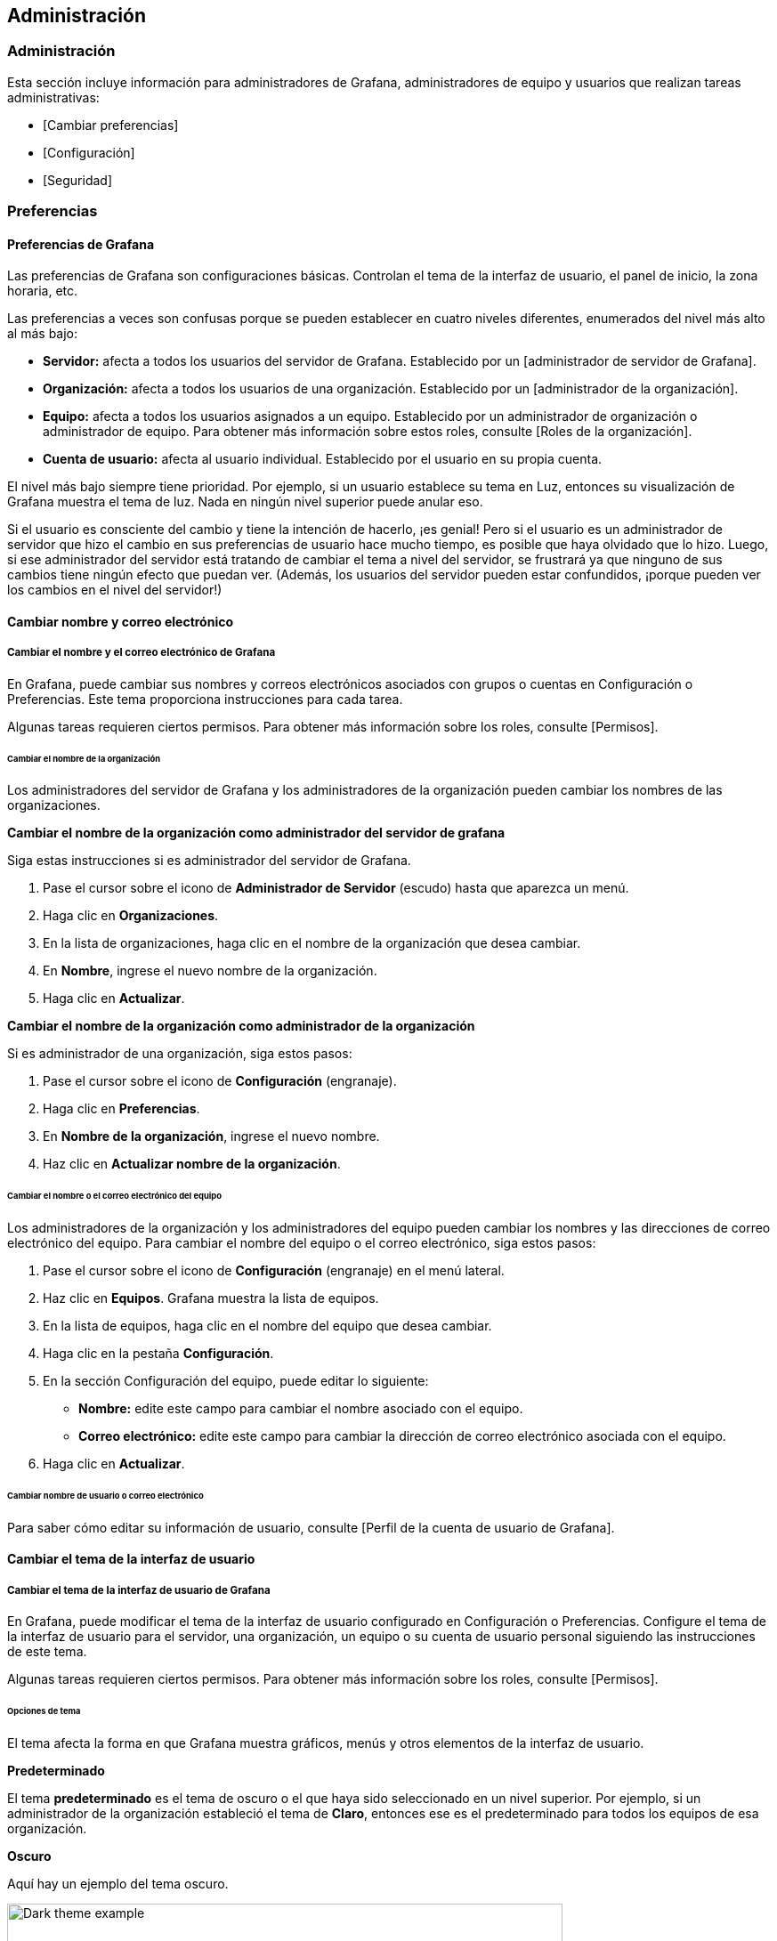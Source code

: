 
== Administración

=== Administración

Esta sección incluye información para administradores de Grafana, administradores de equipo y usuarios que realizan tareas administrativas:

* [Cambiar preferencias]
* [Configuración]
* [Seguridad]

=== Preferencias

==== Preferencias de Grafana

Las preferencias de Grafana son configuraciones básicas. Controlan el tema de la interfaz de usuario, el panel de inicio, la zona horaria, etc.

Las preferencias a veces son confusas porque se pueden establecer en cuatro niveles diferentes, enumerados del nivel más alto al más bajo:

* *Servidor:* afecta a todos los usuarios del servidor de Grafana. Establecido por un [administrador de servidor de Grafana].
* *Organización:* afecta a todos los usuarios de una organización. Establecido por un [administrador de la organización].
* *Equipo:* afecta a todos los usuarios asignados a un equipo. Establecido por un administrador de organización o administrador de equipo. Para obtener más información sobre estos roles, consulte [Roles de la organización].
* *Cuenta de usuario:* afecta al usuario individual. Establecido por el usuario en su propia cuenta.

El nivel más bajo siempre tiene prioridad. Por ejemplo, si un usuario establece su tema en Luz, entonces su visualización de Grafana muestra el tema de luz. Nada en ningún nivel superior puede anular eso.

Si el usuario es consciente del cambio y tiene la intención de hacerlo, ¡es genial! Pero si el usuario es un administrador de servidor que hizo el cambio en sus preferencias de usuario hace mucho tiempo, es posible que haya olvidado que lo hizo. Luego, si ese administrador del servidor está tratando de cambiar el tema a nivel del servidor, se frustrará ya que ninguno de sus cambios tiene ningún efecto que puedan ver. (Además, los usuarios del servidor pueden estar confundidos, ¡porque pueden ver los cambios en el nivel del servidor!)

==== Cambiar nombre y correo electrónico

===== Cambiar el nombre y el correo electrónico de Grafana

En Grafana, puede cambiar sus nombres y correos electrónicos asociados con grupos o cuentas en Configuración o Preferencias. Este tema proporciona instrucciones para cada tarea.

Algunas tareas requieren ciertos permisos. Para obtener más información sobre los roles, consulte [Permisos].

====== Cambiar el nombre de la organización

Los administradores del servidor de Grafana y los administradores de la organización pueden cambiar los nombres de las organizaciones.

*Cambiar el nombre de la organización como administrador del servidor de grafana*

Siga estas instrucciones si es administrador del servidor de Grafana.

[arabic]
. Pase el cursor sobre el icono de *Administrador de Servidor* (escudo) hasta que aparezca un menú.
. Haga clic en *Organizaciones*.
. En la lista de organizaciones, haga clic en el nombre de la organización que desea cambiar.
. En *Nombre*, ingrese el nuevo nombre de la organización.
. Haga clic en *Actualizar*.

*Cambiar el nombre de la organización como administrador de la organización*

Si es administrador de una organización, siga estos pasos:

[arabic]
. Pase el cursor sobre el icono de *Configuración* (engranaje).
. Haga clic en *Preferencias*.
. En *Nombre de la organización*, ingrese el nuevo nombre.
. Haz clic en *Actualizar nombre de la organización*.

====== Cambiar el nombre o el correo electrónico del equipo

Los administradores de la organización y los administradores del equipo pueden cambiar los nombres y las direcciones de correo electrónico del equipo. Para cambiar el nombre del equipo o el correo electrónico, siga estos pasos:

[arabic]
. Pase el cursor sobre el icono de *Configuración* (engranaje) en el menú lateral.
. Haz clic en *Equipos*. Grafana muestra la lista de equipos.
. En la lista de equipos, haga clic en el nombre del equipo que desea cambiar.
. Haga clic en la pestaña *Configuración*.
. En la sección Configuración del equipo, puede editar lo siguiente:
** *Nombre:* edite este campo para cambiar el nombre asociado con el equipo.
** *Correo electrónico:* edite este campo para cambiar la dirección de correo electrónico asociada con el equipo.
. Haga clic en *Actualizar*.

====== Cambiar nombre de usuario o correo electrónico

Para saber cómo editar su información de usuario, consulte [Perfil de la cuenta de usuario de Grafana].

==== Cambiar el tema de la interfaz de usuario

===== Cambiar el tema de la interfaz de usuario de Grafana

En Grafana, puede modificar el tema de la interfaz de usuario configurado en Configuración o Preferencias. Configure el tema de la interfaz de usuario para el servidor, una organización, un equipo o su cuenta de usuario personal siguiendo las instrucciones de este tema.

Algunas tareas requieren ciertos permisos. Para obtener más información sobre los roles, consulte [Permisos].

====== Opciones de tema

El tema afecta la forma en que Grafana muestra gráficos, menús y otros elementos de la interfaz de usuario.

*Predeterminado*

El tema *predeterminado* es el tema de oscuro o el que haya sido seleccionado en un nivel superior. Por ejemplo, si un administrador de la organización estableció el tema de *Claro*, entonces ese es el predeterminado para todos los equipos de esa organización.

*Oscuro*

Aquí hay un ejemplo del tema oscuro.

image:media\image4.png[Dark theme example,width=624,height=119]

*Claro*

Aquí hay un ejemplo del tema de claro.

image:media\image5.png[Light theme example,width=624,height=118]

====== Cambiar el tema de la interfaz de usuario del servidor

Los administradores del servidor pueden cambiar el tema de la interfaz de usuario de Grafana para todos los usuarios del servidor configurando la opción [default_theme] en el archivo de configuración de Grafana.

Para ver cuál es la configuración actual, consulte [Ver la configuración del servidor].

====== Cambiar el tema de la interfaz de usuario de la organización

Los administradores de la organización pueden cambiar el tema de la interfaz de usuario para todos los usuarios de una organización.

[arabic]
. Pase el cursor sobre el icono de *Configuración* (engranaje).
. Haga clic en *Preferencias*.
. En la sección Preferencias, seleccione el *tema de la interfaz de usuario*.
. Clic en *Guardar*.

====== Cambiar el tema de la interfaz de usuario del equipo

Los administradores de la organización y del equipo pueden cambiar el tema de la interfaz de usuario para todos los usuarios de un equipo.

[arabic]
. Pase el cursor sobre el icono de *Configuración* (engranaje) en el menú lateral.
. Haz clic en *Equipos*. Grafana muestra la lista de equipos.
. Haga clic en el equipo para el que desea cambiar el tema de la interfaz de usuario y luego navegue a la pestaña *Configuración*.
. En la sección Preferencias, seleccione el *tema de la interfaz de usuario*.
. Clic en *Guardar*.

====== Cambia tu tema de interfaz de usuario personal

Puede cambiar el tema de la interfaz de usuario para su cuenta de usuario. Esta configuración anula la configuración del tema de la interfaz de usuario en niveles superiores.

[arabic]
. En el menú de la izquierda, coloca el cursor sobre tu avatar y luego haz clic en *Preferencias*.
. En la sección Preferencias, seleccione el *tema de la interfaz de usuario*.
. Clic en *Guardar*.

==== Cambiar el tablero de inicio

===== Cambiar el tablero de inicio predeterminado

El tablero de inicio que configura es el que todos los usuarios verán de forma predeterminada cuando inicien sesión. Puede configurar el tablero de inicio para el servidor, una organización, un equipo o su cuenta de usuario personal. Este tema proporciona instrucciones para cada tarea.

Algunas tareas requieren ciertos permisos. Para obtener más información sobre los roles, consulte [Permisos].

====== Navega hasta el tablero de inicio

El tablero de inicio es el primer tablero que ve un usuario cuando inicia sesión en Grafana. También puede navegar al tablero de inicio de forma manual.

[arabic]
. Coloque el cursor sobre el ícono *Tableros* (cuatro cuadrados).
. Haga clic en *Inicio*.

====== Configurar el tablero de inicio para el servidor

Los usuarios con la marca de administrador de servidor de Grafana en su cuenta o acceso al archivo de configuración pueden definir un archivo JSON para usar como tablero de inicio para todos los usuarios en el servidor.

*[Opcional] Convierta un tablero existente en un archivo JSON*

[arabic]
. Navegue a la página del tablero que desea utilizar como tablero de inicio.
. Haga clic en el icono *Compartir tablero* junto al título del tablero.
. En la pestaña Exportar, haga clic en *Guardar en archivo*. Grafana convierte el tablero en un archivo JSON y lo guarda localmente.

*Utilice un archivo JSON como tablero de inicio*

[arabic]
. Guarde su archivo JSON en algún lugar al que Grafana pueda acceder. Por ejemplo, en la carpeta data de Grafana.
. Actualice su archivo de configuración para establecer la ruta al archivo JSON. Consulte [default_home_dashboard_path] para obtener más información sobre cómo modificar los archivos de configuración de Grafana.

ˋ{empty}[dashboards]

/* Ruta al tablero de inicio predeterminado. Si este valor está vacío, entonces Grafana usa StaticRootPath + "dashboards/home.json"
default_home_dashboard_path = data/main-dashboard.jsonˋ

====== Configure el tablero de inicio de su organización

Los administradores de la organización pueden elegir un tablero de inicio para su organización.

[arabic]
. Navegue hasta el tablero que desea establecer como tablero de inicio.
. Haga clic en la estrella junto al título del tablero para marcar el tablero como favorito si aún no lo está.
. Pase el cursor sobre el icono de *Configuración* (engranaje).
. Haga clic en *Preferencias*.
. En el campo *Tablero de inicio*, seleccione el tablero que desea utilizar para su tablero de inicio. Las opciones incluyen todos los tableros marcados con estrellas.
. Clic en *Guardar*.

====== Configure el tablero de inicio para su equipo

Los administradores de la organización y los administradores del equipo pueden elegir un tablero de inicio para un equipo.

[arabic]
. Navegue hasta el tablero que desea establecer como tablero de inicio.
. Haga clic en la estrella junto al título del tablero para marcar el tablero como favorito si aún no lo está.
. Pase el cursor sobre el icono de *Configuración* (engranaje) en el menú lateral.
. Haga clic en *Equipos*. Grafana muestra la lista de equipos.
. Haga clic en el equipo para el que desea cambiar el tablero de inicio y luego navegue hasta la pestaña *Configuración*.
. En el campo *Tablero de inicio*, seleccione el tablero que desea utilizar para su tablero de inicio. Las opciones incluyen todos los tablero marcados con estrellas.
. Clic en *Guardar*.

====== Configura tu tablero de inicio personal

Puede elegir su propio tablero de inicio personal. Esta configuración anula todos los tableros de inicio establecidos en niveles superiores.

[arabic]
. Navegue hasta el tablero que desea establecer como tablero de inicio.
. Haga clic en la estrella junto al título del tablero para marcar el tablero como favorito si aún no lo está.
. En el menú de la izquierda, coloque el cursor sobre su avatar y luego haga clic en *Preferencias*.
. En el campo *Tablero de inicio*, seleccione el tablero que desea utilizar para su tablero de inicio. Las opciones incluyen todos los tableros marcados con estrellas.
. Clic en *Guardar*.

==== Cambiar la zona horaria predeterminada

===== Cambiar la zona horaria predeterminada de Grafana

De forma predeterminada, Grafana usa la zona horaria en su navegador web. Sin embargo, puede anular esta configuración a nivel de servidor, organización, equipo o usuario individual. Este tema proporciona instrucciones para cada tarea.

Algunas tareas requieren ciertos permisos. Para obtener más información sobre los roles, consulte [Permisos].

====== Establecer zona horaria del servidor

Los administradores del servidor de Grafana pueden elegir una zona horaria predeterminada para todos los usuarios del servidor configurando la opción [default_timezone] en el archivo de configuración de Grafana.

====== Establecer zona horaria de la organización

Los administradores de la organización pueden elegir una zona horaria predeterminada para su organización.

[arabic]
. Pase el cursor sobre el icono de *Configuración* (engranaje).
. Haga clic en *Preferencias*.
. Haga clic para seleccionar una opción en la lista *Zona horaria*. El valor *predeterminado* es la zona horaria local del navegador o la zona horaria seleccionada en un nivel superior. Consulte [Controles de rango de tiempo] para obtener más información sobre la configuración de tiempo de Grafana.
. Clic en *Guardar*.

====== Establecer zona horaria del equipo

Los administradores de la organización y los administradores del equipo pueden elegir una zona horaria predeterminada para todos los usuarios de un equipo.

[arabic]
. Pase el cursor sobre el icono de *Configuración* (engranaje) en el menú lateral.
. Haz clic en *Equipos*. Grafana muestra la lista de equipos.
. Haga clic en el equipo para el que desea cambiar la zona horaria y luego navegue a la pestaña *Configuración*.
. Haga clic para seleccionar una opción en la lista *Zona horaria*. El valor *predeterminado* es la zona horaria local del navegador o la zona horaria seleccionada en un nivel superior. Consulte [Controles de rango de tiempo] para obtener más información sobre la configuración de tiempo de Grafana.
. Clic en *Guardar*.

====== Establece tu zona horaria personal

Puede cambiar la zona horaria de su cuenta de usuario. Esta configuración anula la configuración de la zona horaria en los niveles más altos.

[arabic]
. En el menú de la izquierda, coloca el cursor sobre tu avatar y luego haz clic en *Preferencias*.
. Haga clic para seleccionar una opción en la lista *Zona horaria*. El valor *predeterminado* es la zona horaria local del navegador o la zona horaria seleccionada en un nivel superior. Consulte [Controles de rango de tiempo] para obtener más información sobre la configuración de tiempo de Grafana.
. Clic en *Guardar*.

=== Ver servidor

==== Ver información del servidor

Esta configuración contiene información sobre las herramientas que los administradores de servidores de Grafana pueden utilizar para obtener más información sobre sus servidores.

==== Métricas internas de Grafana

===== Métricas internas de Grafana

Grafana recopila algunas métricas sobre sí mismo internamente. Admite enviar métricas a Graphite o exponerlas para que Prometheus las extraiga.

Para obtener más información sobre las opciones de configuración relacionadas con las métricas de Grafana, consulte [métricas] y [metrics.graphite] en [Configuración].

====== Métricas disponibles

Cuando está habilitado, Grafana expone una serie de métricas, que incluyen:

* Instancias activas de Grafana
* Número de tableros, usuarios y listas de reproducción
* Códigos de estado HTTP
* Solicitudes por grupo de enrutamiento
* Alertas activas de Grafana
* Rendimiento de Grafana

====== Extraiga métricas de Grafana a Prometheus

Estas instrucciones asumen que ya ha agregado Prometheus como fuente de datos en Grafana.

[arabic]
. Habilite Prometheus para extraer métricas de Grafana. En su archivo de configuración (ˋgrafana.iniˋ o ˋcustom.iniˋ según su sistema operativo) elimine el punto y coma para habilitar las siguientes opciones de configuración:

ˋ/* Métricas disponibles en la URL / métricas de la API HTTP
{empty}[metrics]
/* Deshabilitar / habilitar métricas internas
enabled = true

/* Deshabilitar las métricas de estadísticas totales (stat_totals_ *) que se generarán
disable_total_stats = falseˋ

[arabic, start=2]
. (opcional) Si desea solicitar autorización para ver el punto final de métricas, descomente y configure las siguientes opciones:

ˋbasic_auth_username =
basic_auth_password =ˋ

[arabic, start=3]
. Reinicie Grafana. Grafana ahora expone métricas en http://localhost:3000/metrics.
. Agregue la tarea a su archivo prometheus.yml. Ejemplo:

ˋ- job_name: 'grafana_metrics'

scrape_interval: 15s
scrape_timeout: 5s

static_configs:
- targets: ['localhost: 3000']ˋ

[arabic, start=5]
. Reinicie Prometheus. Su nueva tarea debería aparecer en la pestaña Objetivos.
. En Grafana, pase el mouse sobre el ícono de *Configuración* (engranaje) en la barra lateral izquierda y luego haga clic en *Fuentes de datos*.
. Seleccione la fuente de datos de *Prometheus*.
. En la pestaña Tableros, *Importe* el tablero de métricas de Grafana. Todas las métricas raspadas de Grafana están disponibles en el tablero.

====== Ver métricas de Grafana en Graphite

Estas instrucciones asumen que ya ha agregado Graphite como fuente de datos en Grafana.

[arabic]
. Habilite el envío de métricas a Graphite. En su archivo de configuración (ˋgrafana.iniˋ o ˋcustom.iniˋ según su sistema operativo) elimine el punto y coma para habilitar las siguientes opciones de configuración:

ˋ/* Métricas disponibles en la URL / métricas de la API HTTP
{empty}[metrics]
/* Deshabilitar / habilitar métricas internas
enabled = true

/* Deshabilitar las métricas de estadísticas totales (stat_totals_*) que se generarán
disable_total_stats = falseˋ

[arabic, start=2]
. Habilite las opciones de [metrics.graphite]:

ˋ/* Envía métricas internas a Graphite
{empty}[metrics.graphite]
/* Habilite estableciendo la configuración de la dirección (ex localhost:2003)
address = <hostname or ip>:<port/*>
prefix = prod.grafana.%(instance_name)s.ˋ

[arabic, start=3]
. Reinicie Grafana. Grafana ahora expone métricas en http:/localhost:3000/metrics y las envía a la ubicación de Graphite que especificó.

==== Ver la configuración del servidor

===== Ver la configuración del servidor de Grafana

Si es un administrador del servidor Grafana, use la pestaña [Configuración] para ver la configuración que se aplica a su servidor Grafana a través del archivo de Configuración y cualquier variable ambiental.

****
 Solo los administradores del servidor Grafana pueden acceder al menú *Administrador del servidor*. Para obtener más información sobre los permisos administrativos, consulte administrador del servidor de Grafana.
****

====== Ver la configuración del servidor

[arabic]
. Inicie sesión en su servidor de Grafana con una cuenta que tenga la marca de administrador de Grafana.
. Pase el cursor sobre el icono de *Administrador del servidor* (escudo) en el menú lateral y luego haga clic en la pestaña *Configuración*.

====== Configuraciones disponibles

Para obtener una lista completa de la configuración del servidor, consulte [Configuración].

==== Ver estadísticas del servidor

===== Ver estadísticas del servidor Grafana

Si es administrador del servidor de Grafana, puede ver estadísticas útiles sobre su servidor Grafana en la pestaña Estadísticas.

[NOTE] 
====
Solo los administradores del servidor Grafana pueden acceder al menú *Administrador del servidor*. Para obtener más información sobre los permisos administrativos, consulte el administrador del servidor de Grafana.
====

====== Ver estadísticas del servidor

[arabic]
. Inicie sesión en su servidor de Grafana con una cuenta que tenga la marca de administrador de Grafana.
. Pase el cursor sobre el icono de *Administrador del servidor* (escudo) en el menú lateral y luego haga clic en la pestaña *Estadísticas*.

====== Estadísticas disponibles

Las siguientes estadísticas se muestran en la pestaña Estadísticas:

* Total de usuarios *Nota:* Total de usuarios = Total de administradores + Total de editores + Total de espectadores
* Total de administradores
* Total de editores
* Total de espectadores
* Usuarios activos (visto en los últimos 30 días) *Nota:* Usuarios activos = Administradores activos + Editores activos + Espectadores activos
* Administradores activos (visto en los últimos 30 días)
* Editores activos (vistos los últimos 30 días)
* Espectadores activos (visto en los últimos 30 días)
* Sesiones activas
* Total de tableros
* Total de organizaciones
* Total de listas de reproducción
* Total de instantáneas
* Total de etiquetas de tablero
* Total de paneles destacados
* Total de alertas

====== Contando usuarios

Si un usuario pertenece a varias organizaciones, ese usuario se cuenta una vez como usuario en el rol de organización más alto que se le asigne, independientemente de la cantidad de organizaciones a las que pertenezca.

Por ejemplo, si Sofía es espectadora en dos organizaciones, editora en dos organizaciones y administradora en tres organizaciones, entonces se reflejaría en las estadísticas como:

* Total de usuarios 1
* Total de administradores 1

=== Configuración

==== Configuración

Grafana tiene una serie de opciones de configuración que puede especificar en un archivo de configuración ˋ.iniˋ o especificar mediante variables de entorno.

[NOTE] 
====
Debe reiniciar Grafana para que se apliquen los cambios de configuración.
====

Para ver todas las configuraciones actualmente aplicadas al servidor Grafana, consulte [Ver configuración del servidor].

===== Ubicaciones de archivos de configuración

¡_No_ cambie ˋdefaults.iniˋ! Los valores predeterminados de Grafana se almacenan en este archivo. Dependiendo de su sistema operativo, realice todos los cambios de configuración en ˋcustom.iniˋ o ˋgrafana.iniˋ.

* Configuración predeterminada desde ˋ$WORKING_DIR/conf/defaults.iniˋ
* Configuración personalizada desde ˋ$WORKING_DIR/conf/custom.iniˋ
* La ruta del archivo de configuración personalizada se puede anular mediante el parámetro ˋ–configˋ

====== Windows

ˋsample.iniˋ está en el mismo directorio que ˋdefaults.iniˋ y contiene todas las configuraciones comentadas. Copie sampleˋ.iniˋ y asígnele el nombre ˋcustom.iniˋ.

===== Comentarios en archivos .ini

El punto y coma (el símbolo ˋ;ˋ) es la forma estándar de comentar líneas en un archivo ˋ.iniˋ. Si desea cambiar una configuración, debe eliminar el punto y coma (ˋ;ˋ) delante de la configuración antes de que funcione.

====== Ejemplo

ˋ/* El puerto HTTP a usar
;http_port = 3000ˋ

Un problema común es olvidar descomentar una línea en el archivo ˋcustom.iniˋ (o ˋgrafana.iniˋ), lo que hace que se ignore la opción de configuración.

===== Configurar con variables de entorno

Todas las opciones en el archivo de configuración se pueden anular usando variables de entorno, usando la sintaxis:

ˋGF_<SectionName>_<KeyName>ˋ

Donde el nombre de la sección es el texto entre corchetes. Todo debe estar en mayúsculas,ˋ.ˋ y ˋ-ˋ deben reemplazarse por ˋ_ˋ. Por ejemplo, si tiene estas opciones de configuración:

ˋ/* sección predeterminada
instance_name = $\{HOSTNAME}

{empty}[security]
admin_user = admin

{empty}[auth.google]
client_secret = 0ldS3cretKey

{empty}[plugin.grafana-image-renderer]
rendering_ignore_https_errors = trueˋ

Puede anularlos en máquinas Linux con:

ˋexporta GF_DEFAULT_INSTANCE_NAME =my-instance
exporta GF_SECURITY_ADMIN_USER =owner
exporta GF_AUTH_GOOGLE_CLIENT_SECRET =newS3cretKey
exporta GF_PLUGIN_GRAFANA_IMAGE_RENDERER_RENDERING_IGNORE_HTTPS_ERRORS =trueˋ

===== Expansión variable

[NOTE] 
====
Solo disponible en Grafana 7.1+.
====

Si alguna de sus opciones contiene la expresión ˋ$__<provider>\{<argument>}ˋ o ˋ$\{<enviroment variable>}ˋ, serán procesadas por el expansor de variables de Grafana. El expansor ejecuta el proveedor con el argumento proporcionado para obtener el valor final de la opción.

Hay tres proveedores: ˋenvˋ, ˋfileˋ y ˋvaultˋ.

====== Proveedor de env

El proveedor de env se puede utilizar para expandir una variable de entorno. Si establece una opción en ˋ$__env\{PORT}ˋ, la variable de entorno ˋPORTˋ se utilizará en su lugar. Para las variables de entorno, también puede utilizar la sintaxis abreviada ˋ$\{PORT}ˋ. El directorio de registro de Grafana se establecería en el directorio grafana en el directorio detrás de la variable de entorno ˋLOGDIRˋ en el siguiente ejemplo.

ˋ{empty}[paths]
logs = $__env\{LOGDIR}/grafanaˋ

====== Proveedor de archivos

ˋfileˋ lee un archivo del sistema de archivos. Recorta los espacios en blanco desde el principio y el final de los archivos. La contraseña de la base de datos en el siguiente ejemplo sería reemplazada por el contenido del archivo ˋ/etc/secrets/gf_sql_passwordˋ:

ˋ{empty}[database]
password = $__file\{/etc/secrets/gf_sql_password}ˋ

====== Proveedor de bóveda

El proveedor ˋvaultˋ le permite administrar sus secretos con [Hashicorp Vault].

****
El proveedor Vault solo está disponible en Grafana Enterprise v7.1 +. Para obtener más información, consulte [Integración de Vault] en [Grafana Enterprise].
****

===== app_mode

Las opciones son ˋproductionˋ y ˋdevelopmentˋ. El valor predeterminado es ˋproductionˋ. _No_ cambie esta opción a menos que esté trabajando en el desarrollo de Grafana.

===== instance_name

Establezca el nombre de la instancia de grafana-server. Se utiliza en registros, métricas internas e información de agrupación. El valor predeterminado es: ˋ$\{HOSTNAME}ˋ, que se reemplazará con la variable de entorno ˋHOSTNAMEˋ, si está vacía o no existe, Grafana intentará usar llamadas al sistema para obtener el nombre de la máquina.

===== [paths]

====== data

Ruta de acceso a donde Grafana almacena la base de datos sqlite3 (si se usa), sesiones basadas en archivos (si se usan) y otros datos. Esta ruta generalmente se especifica a través de la línea de comando en el script init.d o en el archivo de servicio systemd.

====== temp_data_lifetime

Cuánto tiempo se deben conservar las imágenes temporales en el directorio ˋdataˋ. Predeterminado a: ˋ24hˋ. Modificadores admitidos: ˋh (horas)ˋ,ˋm (minutos)ˋ, por ejemplo: ˋ168hˋ, ˋ30mˋ, ˋ10h30mˋ.

Utilice ˋ0ˋ para no limpiar nunca archivos temporales.

====== logs

Ruta al lugar donde Grafana almacena los registros. Esta ruta generalmente se especifica a través de la línea de comando en el script init.d o en el archivo de servicio systemd. Puede anularlo en el archivo de configuración o en el archivo de variable de entorno predeterminado. Sin embargo, tenga en cuenta que al anular esto, la ruta de registro predeterminada se utilizará temporalmente hasta que Grafana se haya iniciado por completo.

Anule la ruta del registro utilizando el argumento de línea de comando ˋcfg:default.paths.logsˋ:

ˋ./grafana-server --config /custom/config.ini --homepath /custom/homepath cfg:default.paths.logs=/custom/pathˋ

====== plugins

Directorio donde Grafana escanea y busca complementos automáticamente. Para obtener información sobre la instalación manual o automática de complementos, consulte [Instalar complementos de Grafana].

====== provisioning

Carpeta que contiene archivos de configuración de aprovisionamiento que Grafana aplicará al inicio. Los tableros se volverán a cargar cuando cambien los archivos json.

===== [server]

====== protocol

ˋhttpˋ, ˋhttpsˋ, ˋh2ˋ o ˋsocketˋ

====== http_addr

La dirección IP a la que enlazar. Si está vacío, se vinculará a todas las interfaces

====== http_port

El puerto al que se va a enlazar, por defecto es ˋ3000. Para usar el puerto 80, debe otorgar el permiso binario de Grafana, por ejemplo:

ˋ$ sudo setcap 'cap_net_bind_service=+ep' /usr/sbin/grafana-serverˋ

O redirigir el puerto 80 al puerto de Grafana usando:

ˋ$ sudo iptables -t nat -A PREROUTING -p tcp --dport 80 -j REDIRECT --to-port 3000ˋ

Otra forma es poner un servidor web como Nginx o Apache frente a Grafana y hacer que hagan de proxy a las solicitudes hacia Grafana.

====== domain

Esta configuración solo se usa como parte de la configuración ˋroot_urlˋ (ver más abajo). Importante si usa GitHub o Google OAuth.

====== enforce_domain

Redirije al dominio correcto si el encabezado del host no coincide con el dominio. Evita los ataques de revinculación de DNS. El valor predeterminado es ˋfalseˋ.

====== root_url

Esta es la URL completa que se utiliza para acceder a Grafana desde un navegador web. Esto es importante si usa la autenticación de Google o GitHub OAuth (para que la URL de devolución de llamada sea correcta).

[NOTE] 
====
Esta configuración también es importante si tiene un proxy inverso frente a Grafana que lo expone a través de una subruta. En ese caso, agregue la subruta al final de esta configuración de URL.
====

====== serve_from_sub_path

Sirve Grafana desde la subruta especificada en la configuración ˋroot_urlˋ. De forma predeterminada, se establece en false por razones de compatibilidad.

Habilitando esta configuración y usando una subruta en ˋroot_urlˋ arriba, e.g, ˋroot_url = http://localhost:3000/grafanaˋ, se puede acceder a Grafana en ˋhttp://localhost:3000 /grafanaˋ.

====== router_logging

Establézcalo en ˋtrueˋ para que Grafana registre todas las solicitudes HTTP (no solo los errores). Estos se registran como eventos de nivel de información en el registro de Grafana.

====== static_root_path

La ruta al directorio donde se encuentran los archivos de la interfaz (archivos HTML, JS y CSS). El valor predeterminado es ˋpublicˋ, por lo que el binario de Grafana debe ejecutarse con el directorio de trabajo configurado en la ruta de instalación.

====== enable_gzip

Establezca esta opción en ˋtrueˋ para habilitar la compresión HTTP, esto puede mejorar la velocidad de transferencia y la utilización del ancho de banda. Se recomienda que la mayoría de los usuarios lo establezcan como ˋtrueˋ. De forma predeterminada, se establece en ˋfalseˋ por razones de compatibilidad.

====== cert_file

Ruta al archivo de certificado (si ˋprotocolˋ está configurado en ˋhttpsˋ o ˋh2ˋ).

====== cert_key

Ruta al archivo de la clave del certificado (si ˋprotocolˋ está configurado en ˋhttpsˋ o ˋh2ˋ).

====== socket

Ruta donde se debe crear el socket cuando ˋprotocol=socket.ˋ Asegúrese de que Grafana tenga los permisos adecuados antes de cambiar esta configuración.

====== cdn_url

[NOTE] 
====
Disponible en Grafana v7.4 y versiones posteriores.
====

Especifique una dirección URL HTTP completa a la raíz de sus activos de Grafana CDN. Grafana agregará rutas de edición y versión.

Por ejemplo, dada una URL cdn como ˋhttps://cdn.myserver.comˋ, grafana intentará cargar un archivo javascript desde ˋhttp://cdn.myserver.com/grafana-oss/7.4.0/public/build/app.%3chash%3e.js[http://cdn.myserver.com/grafana-oss/7.4.0/public/build/app.<hash>.js]ˋ.

====== read_timeout

Establece el tiempo máximo usando un formato de duración (5s/5m/5ms) antes de que se agote el tiempo de lectura de una solicitud entrante y se cierren las conexiones inactivas. 0 significa que no hay tiempo de espera para leer la solicitud.

===== [database]

Grafana necesita una base de datos para almacenar usuarios y paneles (y otras cosas). De forma predeterminada, está configurado para usar ˋsqlite3ˋ, que es una base de datos incrustada (incluida en el binario principal de Grafana).

====== type

Ya sea ˋmysqlˋ, ˋpostgresˋ o ˋsqlite3ˋ, es su elección.

====== host

Solo aplicable a MySQL o Postgres. Incluye IP o nombre de host y puerto o, en caso de sockets Unix, la ruta hacia él. Por ejemplo, para MySQL ejecutándose en el mismo host que Grafana: ˋhost = 127.0.0.1:3306ˋ o con sockets Unix: ˋhost = /var/run/mysqld/mysqld.sockˋ

====== name

El nombre de la base de datos de Grafana. Déjelo configurado en ˋgrafanaˋ o algún otro nombre.

====== user

El usuario de la base de datos (no aplicable para ˋsqlite3ˋ).

====== Password

La contraseña del usuario de la base de datos (no aplicable para ˋsqlite3ˋ). Si la contraseña contiene ˋ/*ˋ o ˋ;ˋ tienes que envolverlo con comillas triples. Por ejemplo, ˋ"""/*password;"""ˋ

====== url

Use la URL o los otros campos a continuación para configurar la base de datos Ejemplo: ˋmysql://user:secret@host:port/databaseˋ

====== max_idle_conn

El número máximo de conexiones en el grupo de conexiones inactivas.

====== max_open_conn

El número máximo de conexiones abiertas a la base de datos.

====== conn_max_lifetime

Establece la cantidad máxima de tiempo que se puede reutilizar una conexión. El valor predeterminado es 14400 (lo que significa 14400 segundos o 4 horas). Para MySQL, esta configuración debería ser más corta que la variable ˋwait_timeoutˋ.

====== log_queries

Establézcalo en ˋtrueˋ para registrar las llamadas SQL y los tiempos de ejecución.

====== ssl_mode

Para Postgres, use ˋdisableˋ, ˋrequireˋ o ˋverify-fullˋ. Para MySQL, use ˋtrueˋ, ˋfalseˋ o ˋskip-verifyˋ.

====== isolation_level

Solo el controlador MySQL admite niveles de aislamiento en Grafana. En caso de que el valor esté vacío, se aplica el nivel de aislamiento predeterminado del controlador. Las opciones disponibles son “READ-UNCOMMITED”, “READ-COMMITTED”, “REPEATABLE-READ” o “SERIALIZABLE”.

====== ca_cert_path

La ruta al certificado de CA que se utilizará. En muchos sistemas Linux, los certificados se pueden encontrar en ˋ/etc/ssl/certsˋ.

====== client_key_path

La ruta a la clave del cliente. Solo si el servidor requiere autenticación de cliente.

====== client_cert_path

La ruta al certificado de cliente. Solo si el servidor requiere autenticación de cliente.

====== server_cert_name

El campo de nombre común del certificado utilizado por el servidor mysql o postgres. No es necesario si ˋssl_modeˋ está configurado para ˋskip-verifyˋ.

====== path

Solo aplicable para la base de datos ˋsqlite3ˋ. La ruta del archivo donde se almacenará la base de datos.

====== cache_mode

Solo para "sqlite3". Configuración de [caché compartida] utilizada para conectarse a la base de datos. (privado, compartido) Por defecto es ˋprivateˋ.

===== [remote_cache]

====== type

ˋredisˋ, ˋmemcachedˋ o ˋdatabaseˋ. Predeterminado ˋdatabaseˋ

====== connstr

La cadena de conexión de la caché remota. El formato depende del ˋtypeˋ de caché remota. Las opciones son ˋdatabaseˋ, ˋredisˋ y ˋmemcacheˋ.

====== database

Déjelo vacío cuando use ˋdatabaseˋ, ya que usará la base de datos primaria.

====== redis

____
Ejemplo connstr: ˋaddr=127.0.0.1:6379,pool_size=100,db=0,ssl=falseˋ
____

* ˋaddrˋ es el host ˋ:ˋ puerto del servidor redis.
* ˋpool_sizeˋ (opcional) es el número de conexiones subyacentes que se pueden realizar a redis.
* ˋdbˋ (opcional) es el identificador de número de la base de datos redis que desea utilizar.
* ˋsslˋ (opcional) es si se debe usar SSL para conectarse al servidor redis. El valor puede ser ˋtrueˋ, ˋfalseˋ o ˋinsecureˋ. Establecer el valor en ˋinsecureˋ omite la verificación de la cadena de certificados y el nombre de host al realizar la conexión.

====== memcache

Ejemplo connstr: ˋ127.0.0.1:11211ˋ

===== [dataproxy]

====== logging

Esto habilita el registro del proxy de datos, el valor predeterminado es ˋfalseˋ.

====== timeout

Cuánto tiempo debe esperar el proxy de datos antes de que se agote el tiempo de espera. El valor predeterminado es 30 segundos.

Esta configuración también se aplica a las fuentes de datos HTTP de backend centrales donde las solicitudes de consulta usan un cliente HTTP con un tiempo de espera establecido.

====== keep_alive_seconds

Intervalo entre sondas de mantener vivo. El valor predeterminado es ˋ30ˋ segundos. Para obtener más detalles, consulte la documentación de [Dialer.KeepAlive].

====== tls_handshake_timeout_seconds

El período de tiempo que Grafana esperará para un protocolo de enlace TLS exitoso con la fuente de datos. El valor predeterminado es ˋ10ˋ segundos. Para obtener más detalles, consulte la documentación de Transport.TLSHandshakeTimeout.

====== expect_continue_timeout_seconds

El tiempo que Grafana esperará los encabezados de la primera respuesta de una fuente de datos después de escribir los encabezados de la solicitud, si la solicitud tiene un encabezado "Expect: 100-continue". Un valor de 0 dará como resultado que el cuerpo se envíe inmediatamente. El valor predeterminado es ˋ1ˋ segundo. Para obtener más detalles, consulte la documentación de [Transport.ExpectContinueTimeout].

====== max_idle_connections

El número máximo de conexiones inactivas que mantendrá Grafana. El valor predeterminado es 100. Para obtener más detalles, consulte la documentación de [Transport.MaxIdleConns].

====== idle_conn_timeout_seconds

El tiempo que Grafana mantiene las conexiones inactivas antes de cerrarlas. El valor predeterminado es ˋ90ˋ segundos. Para obtener más detalles, consulte la documentación de [Transport.IdleConnTimeout].

====== send_user_header

Si está habilitado y el usuario no es anónimo, el proxy de datos agregará el encabezado X-Grafana-User con el nombre de usuario en la solicitud. El valor predeterminado es ˋfalseˋ.

===== [analytics]

====== reporting_enabled

Cuando está habilitado, Grafana enviará estadísticas de uso anónimas a ˋstats.grafana.orgˋ. No se rastrea ninguna dirección IP, solo contadores simples para rastrear instancias en ejecución, versiones, tablero y recuentos de errores. Es muy útil para nosotros, así que déjelo habilitado. Los contadores se envían cada 24 horas. El valor predeterminado es ˋtrueˋ.

====== check_for_updates

Configure en false para deshabilitar todas las comprobaciones en [https://grafana.com] para las nuevas versiones de los complementos instalados y en el repositorio de Grafana GitHub para buscar una versión más reciente de Grafana. La información de la versión se utiliza en algunas vistas de la interfaz de usuario para notificar que existe una nueva actualización de Grafana o una actualización de complemento. Esta opción no genera actualizaciones automáticas ni envía información confidencial. La verificación se realiza cada 10 minutos.

====== google_analytics_ua_id

Si desea realizar un seguimiento del uso de Grafana a través de Google Analytics, especifique su ID de Universal Analytics aquí. De forma predeterminada, esta función está desactivada.

====== google_tag_manager_id

ID de Google Tag Manager, solo habilitado si ingresa un ID aquí.

===== [security]

====== disable_initial_admin_creation

****
Solo disponible en Grafana v6.5 +.
****

Desactive la creación de un usuario administrador en el primer inicio de Grafana. El valor predeterminado es ˋfalseˋ.

====== admin_user

El nombre del usuario administrador de Grafana predeterminado, que tiene todos los permisos. El valor predeterminado es ˋadminˋ.

====== admin_password

La contraseña del administrador de Grafana predeterminado. Establecer una vez en la primera ejecución. El valor predeterminado es ˋadminˋ.

====== secret_key

Usado para firmar algunas configuraciones de fuentes de datos como secretos y contraseñas, el formato de encriptación usado es AES-256 en modo CFB. No se puede cambiar sin necesidad de actualizar la configuración de la fuente de datos para volver a codificarlos.

====== disable_gravatar

Establézcalo en ˋtrueˋ para deshabilitar el uso de Gravatar para las imágenes de perfil de usuario. El valor predeterminado es ˋfalseˋ.

====== data_source_proxy_whitelist

Defina una lista blanca de direcciones IP o dominios permitidos, con puertos, que se utilizarán en las URL de origen de datos con el proxy de origen de datos de Grafana. Formato: ˋip_or_domain:portˋ separado por espacios. Las fuentes de datos PostgreSQL, MySQL y MSSQL no utilizan el proxy y, por lo tanto, no se ven afectadas por esta configuración.

====== disable_brute_force_login_protection

Configúrelo en ˋtrueˋ para deshabilitar la protección de inicio de sesión por fuerza bruta. El valor predeterminado es ˋfalseˋ.

====== cookie_secure

Establézcalo en ˋtrueˋ si aloja Grafana detrás de HTTPS. El valor predeterminado es ˋfalseˋ.

====== cookie_samesite

Establece el atributo de cookie ˋSameSiteˋ y evita que el navegador envíe esta cookie junto con solicitudes entre sitios. El objetivo principal es mitigar el riesgo de fuga de información de origen cruzado. Esta configuración también proporciona cierta protección contra ataques de falsificación de solicitudes entre sitios (CSRF). [Lea más sobre SameSite aquí]. Los valores válidos son ˋlaxˋ, ˋstrictˋ, ˋnoneˋ y ˋdisabledˋ. El valor predeterminado es ˋlaxˋ. El uso de valor ˋdisabledˋ no agrega ningún atributo de ˋSameSiteˋ a las cookies.

====== allow_embedding

Cuando es ˋfalseˋ, el encabezado HTTP ˋX-Frame-Options: denyˋ se establecerá en las respuestas HTTP de Grafana, lo que indicará a los navegadores que no permitan renderizar Grafana en un ˋ<frame>ˋ, ˋ<iframe>ˋ, ˋ<embed>ˋ u ˋ<object>ˋ. El objetivo principal es mitigar el riesgo de [Clickjacking]. El valor predeterminado es ˋfalseˋ.
 
====== strict_transport_security

Establézcalo en ˋtrueˋ si desea habilitar el encabezado de respuesta HTTP ˋStrict-Transport-Securityˋ (HSTS). Esto solo se envía cuando HTTPS está habilitado en esta configuración. HSTS les dice a los navegadores que solo se debe acceder al sitio mediante HTTPS.

====== stric_transport_security_max_age_seconds

Establece cuánto tiempo un navegador debe almacenar en caché HSTS en segundos. Solo se aplica si strict_transport_security está habilitada. El valor predeterminado es ˋ86400ˋ.

====== strict_transport_security_preload

Establézcalo en ˋtrueˋ para habilitar la opción preloading de HSTS. Solo se aplica si strict_transport_security está habilitada. El valor predeterminado es ˋfalseˋ.

====== strict_transport_security_subdomains

Establézcalo en ˋtrueˋ si desea habilitar la opción HSTS includeSubDomains. Solo se aplica si strict_transport_security está habilitada. El valor predeterminado es ˋfalseˋ.

====== x_content_type_options

Establézcalo en ˋtrueˋ para habilitar el encabezado de respuesta X-Content-Type-Options. El encabezado HTTP de respuesta X-Content-Type-Options es un marcador utilizado por el servidor para indicar que los tipos MIME anunciados en los encabezados Content-Type no deben cambiarse y seguirse. El valor predeterminado es ˋfalseˋ.

====== x_xss_protection

Configúrelo en ˋfalseˋ para deshabilitar el encabezado X-XSS-Protection, que le dice a los navegadores que dejen de cargar las páginas cuando detectan ataques de scripts entre sitios (XSS) reflejados. El valor predeterminado es ˋfalseˋ hasta la próxima versión secundaria, ˋ6.3ˋ.

====== content_security_policy

Establézcalo en ˋtrueˋ para agregar el encabezado Content-Security-Policy a sus solicitudes. CSP permite controlar los recursos que el agente de usuario puede cargar y ayuda a prevenir ataques XSS.

====== content_security_policy_template

Establezca la plantilla de Política de seguridad de contenido utilizada al agregar el encabezado Content-Security-Policy a sus solicitudes. ˋ$NONCEˋ en la plantilla incluye un nonce aleatorio.

===== [snapshots]

====== external_enabled

Establézcalo en ˋfalseˋ para deshabilitar el punto final de publicación de instantáneas externas (el valor predeterminado es ˋtrueˋ).

====== external_snapshot_url

Establezca la raiz URL en una instancia de Grafana donde desee publicar instantáneas externas (el valor predeterminado es [https://snapshots-origin.raintank.io]).

====== external_snapshot_name

Establecer nombre para el botón de instantánea externa. El valor predeterminado es ˋPublish to snapshot.raintank.ioˋ.

====== public_mode

Establézcalo en ˋtrueˋ para permitir que esta instancia de Grafana actúe como un servidor de instantáneas externo y permita solicitudes no autenticadas para crear y eliminar instantáneas. El valor predeterminado es ˋfalseˋ.

====== snapshot_remove_expired

Habilite esta opción para eliminar automáticamente las instantáneas caducadas. El valor predeterminado es ˋtrueˋ.

===== [dashboards]

====== versions_to_keep

Número de versiones del tablero para conservar (por tablero). Predeterminado: ˋ20ˋ, Mínimo: ˋ1ˋ.

====== min_refresh_interval

****
Solo disponible en Grafana v6.7 +.
****

Esta función evita que los usuarios establezcan el intervalo de actualización del tablero en un valor menor que un valor de intervalo dado. El valor de intervalo predeterminado es de 5 segundos. La cadena de intervalo es una secuencia posiblemente firmada de números decimales, seguida de un sufijo de unidad (ms, s, m, h, d), p. Ej. ˋ30sˋ o ˋ1mˋ.

A partir de Grafana v7.3, esto también limita las opciones de intervalo de actualización en Explorar.

====== default_home_dashboard_path

Ruta al tablero de inicio predeterminado. Si este valor está vacío, entonces Grafana usa StaticRootPath + “dashboards/home.json”

===== [users]

====== allow_sign_up

Configúrelo en ˋfalseˋ para prohibir que los usuarios puedan registrarse/crear cuentas de usuario. El valor predeterminado es ˋfalseˋ. El usuario administrador aún puede crear usuarios desde las [Páginas de Administrador de Grafana].

====== allow_org_create

Configúrelo en ˋfalseˋ para prohibir a los usuarios crear nuevas organizaciones. El valor predeterminado es ˋfalseˋ.

====== auto_assign_org

Configúrelo en true para agregar automáticamente nuevos usuarios a la organización principal (id 1). Cuando se establece en ˋfalseˋ, los nuevos usuarios automáticamente hacen que se cree una nueva organización para ese nuevo usuario. El valor predeterminado es ˋtrueˋ.

====== auto_assign_org_id

Establezca este valor para agregar automáticamente nuevos usuarios a la organización proporcionada. Esto requiere que ˋauto_assign_orgˋ se establezca en ˋtrueˋ. Asegúrese de que esta organización ya exista. El valor predeterminado es 1.

====== auto_assign_org_role

El rol que se asignará a los nuevos usuarios en laorganización principal (si la configuración anterior se establece en ˋtrueˋ). El valor predeterminado es ˋViewerˋ, otras opciones válidas son ˋAdminˋ y ˋEditorˋ.e.g.:

ˋauto_assign_org_role = Viewerˋ

====== verify_email_enabled

Requiere validación por correo electrónico antes de que se complete el registro. El valor predeterminado es ˋfalseˋ.

====== login_hint

Texto utilizado como texto de marcador de posición en la página de inicio de sesión para la entrada de inicio de sesión/nombre de usuario.

====== password_hint

Texto utilizado como texto de marcador de posición en la página de inicio de sesión para ingresar la contraseña.

====== default_theme

Establezca el tema de la interfaz de usuario predeterminado: ˋdarkˋ o ˋlightˋ. El valor predeterminado es ˋdarkˋ.

====== home_page

Ruta a una página de inicio personalizada. Los usuarios solo son redirigidos a esto si se usa el tablero de inicio predeterminado. Debe coincidir con una ruta de interfaz y contener una barra al principio.

====== Gestión de usuarios externos

Si administra usuarios de forma externa, puede reemplazar el botón de invitación de usuario para organizaciones con un enlace a un sitio externo junto con una descripción.

====== viewers_can_edit

Los espectadores pueden acceder y utilizar [Explorar] y realizar ediciones temporales en los paneles de los tableros a los que tienen acceso. No pueden guardar sus cambios. El valor predeterminado es ˋfalseˋ.

====== editors_can_admin

Los editores pueden administrar tableros, carpetas y equipos que creen. El valor predeterminado es ˋfalseˋ.

====== user_invite_max_lifetime_duration

El tiempo que dura una invitación de usuario válida antes de caducar. Esta configuración debe expresarse como una duración. Ejemplos: 6h (horas), 2d (días), 1w (semana). El valor predeterminado es ˋ24hˋ (24 horas). La duración mínima admitida es de ˋ15mˋ (15 minutos).

====== hidden_users

Esta es una lista de nombres de usuario separados por comas. Los usuarios especificados aquí están ocultos en la interfaz de usuario de Grafana. Todavía son visibles para los administradores de Grafana y para ellos mismos.

===== [auth]

Grafana ofrece muchas formas de autenticar a los usuarios. Consulte la [Descripción general de la autenticación de Grafana] y otra documentación de autenticación para obtener instrucciones detalladas sobre cómo configurar la autenticación.

====== login_cookie_name

El nombre de la cookie para almacenar el token de autenticación. El valor predeterminado es ˋgrafana_sessionˋ.

====== login_maximum_inactive_lifetime_duration

La vida máxima (duración) que un usuario autenticado puede estar inactivo antes de que se le solicite que inicie sesión en la próxima visita. El valor predeterminado es 7 días (7d). Esta configuración debe expresarse como una duración, p. Ej. 5m (minutos), 6h (horas), 10d (días), 2w (semanas), 1M (mes). La vida útil se restablece en cada rotación de token exitosa (token_rotation_interval_minutes).

====== login_maximum_lifetime_duration

La vida máxima (duración) que un usuario autenticado puede estar dentro desde el tiempo de inicio de sesión antes de que se le solicite iniciar sesión. El valor predeterminado es 30 días (30d). Esta configuración debe expresarse como una duración, por ejemplo: 5m (minutos), 6h (horas), 10d (días), 2w (semanas), 1M (mes).

====== token_rotation_interval_minutes

Con qué frecuencia se rotan los tokens de autenticación para usuarios autenticados cuando el usuario está activo. El valor predeterminado es cada 10 minutos.

====== disable_login_form

Establézcalo en true para deshabilitar (ocultar) el formulario de inicio de sesión, útil si usa OAuth. El valor predeterminado es false.

====== disable_signout_menu

Configúrelo en ˋtrueˋ para deshabilitar el enlace de cierre de sesión en el menú lateral. Esto es útil si usa auth.proxy. El valor predeterminado es ˋfalseˋ.

====== signout_redirect_url

URL a la que redirigir al usuario después de cerrar la sesión.

====== oauth_auto_login

Configure en true para intentar iniciar sesión con OAuth automáticamente, omitiendo la pantalla de inicio de sesión. Esta configuración se ignora si se configuran varios proveedores de OAuth. El valor predeterminado es ˋfalseˋ.

====== oauth_state_cookie_max_age

Cuántos segundos vive la cookie de estado de OAuth antes de ser eliminada. El valor predeterminado es ˋ600ˋ (segundos). Los administradores pueden aumentar este valor si experimentan errores de discrepancia en el estado de inicio de sesión de OAuth.

====== api_key_max_seconds_to_live

Límite de segundos de vida de la clave API antes de su vencimiento. El valor predeterminado es -1 (ilimitado).

====== sigv4_auth_enabled

****
Solo disponible en Grafana 7.3+.
****

Establézcalo en ˋtrueˋ para habilitar la opción de autenticación AWS Signature Version 4 para fuentes de datos basadas en HTTP. El valor predeterminado es ˋfalseˋ.

===== [auth.anonymous]

Consulte [Autenticación Anónima] para obtener instrucciones detalladas.

===== [auth.github]

Consulte la [Autenticación de GitHub OAuth2] para obtener instrucciones detalladas.

===== [auth.gitlab]

Consulte la [Autenticación de Gitlab OAuth2] para obtener instrucciones detalladas.

===== [auth.google]

Consulte la [Autenticación de Google OAuth2] para obtener instrucciones detalladas.

===== [auth.grafananet]

Nombres de claves heredados, todavía en el archivo de configuración para que funcionen en variables env.

===== [auth.grafana_com]

Nombres de claves heredados, todavía en el archivo de configuración para que funcionen en variables env.

===== [auth.azuread]

Consulte la [Autenticación de Azure AD OAuth2] para obtener instrucciones detalladas.

===== [auth.okta]

Consulte la [Autenticación Okta OAuth2] para obtener instrucciones detalladas.

===== [auth.generic_oauth]

Consulte la [Autenticación genética de OAuth] para obtener instrucciones detalladas.

===== [auth.basic]

Consulte [Autenticación Básica] para obtener instrucciones detalladas.

===== [auth.proxy]

Consulte [Autenticación de Proxy] de Autenticación para obtener instrucciones detalladas.

===== [auth.ldap]

Consulte la [Autenticación LDAP] para obtener instrucciones detalladas.

===== [aws]

Puede configurar complementos de AWS principales y externos.

====== allowed_auth_providers

Especifique qué proveedores de autenticación permiten los complementos de AWS. Para obtener una lista de proveedores permitidos, consulte la página de configuración de la fuente de datos para un complemento determinado. Si configura un complemento mediante el aprovisionamiento, solo se permiten los proveedores que se especifican en ˋallowed_auth_providersˋ.

Opciones: ˋdefaultˋ (AWS SDK predeterminado), ˋkeysˋ (acceso y clave secreta), ˋcredentialsˋ (archivo de credenciales), ˋec2_iam_roleˋ (rol EC2 IAM)

====== assume_role_enabled

Establézcalo en ˋfalseˋ para deshabilitar la autenticación de AWS para que no use un rol asumido con credenciales de seguridad temporales. Para obtener detalles sobre asumir roles, consulte la documentación de referencia de la API de AWS sobre la operación [AssumeRole].

Si esta opción está deshabilitada, los campos *Assume Role* y *External Id* se eliminan de la página de configuración de la fuente de datos de AWS. Si el complemento se configura mediante el aprovisionamiento, es posible utilizar un rol asumido siempre que ˋassume_role_enabledˋ esté establecido en ˋtrueˋ.

====== list_metrics_page_limit

Utilice la opción de [Lista de Métricas API] para cargar métricas para espacios de nombres personalizados en la fuente de datos de CloudWatch. De forma predeterminada, el límite de páginas es 500.

===== [auth.jwt]

Consulte la [Autenticación JWT] para obtener más información.

===== [smtp]

Configuración del servidor de correo electrónico.

====== enabled

Habilite esto para permitir que Grafana envíe correo electrónico. El valor predeterminado es ˋfalseˋ.

Si la contraseña contiene /* o ;, entonces debe envolverla con comillas triples. Ejemplo: “""/*password;”""

====== host

El valor predeterminado es ˋlocalhost:25ˋ.

====== user

En caso de autenticación SMTP, el valor predeterminado es ˋemptyˋ.

====== password

En caso de autenticación SMTP, el valor predeterminado es ˋemptyˋ.

====== cert_file

Ruta de archivo a un archivo de certificado, el valor predeterminado es ˋemptyˋ.

====== key_file

Ruta de archivo a un archivo de clave, el valor predeterminado es ˋemptyˋ.

====== skip_verify

Verifique SSL para el servidor SMTP, el valor predeterminado es ˋfalseˋ.

====== from_address

Dirección utilizada al enviar correos electrónicos, la predeterminada es ˋadmin@grafana.localhostˋ.

====== from_name

Nombre que se utilizará al enviar correos electrónicos, el predeterminado es ˋGrafanaˋ.

====== ehlo_identity

Nombre que se utilizará como identidad de cliente para EHLO en el cuadro de diálogo SMTP, el valor predeterminado es ˋ<instance_name>ˋ.

====== startTLS_policy

Ya sea "OpportunisticStartTLS", "MandatoryStartTLS", "NoStartTLS". El valor predeterminado es ˋemptyˋ.

===== [emails]

====== welcome_email_on_sign_up

El valor predeterminado es ˋfalseˋ.

====== templates_pattern

El valor predeterminado es ˋemails/*.htmlˋ.

===== [log]

Opciones de registro de Grafana.

====== mode

Las opciones son console, file y syslog. El valor predeterminado es console y file. Utilice espacios para separar varios modos, p. Ej. ˋconsole fileˋ.

====== level

Las opciones son debug, info, warn, error y critical. El valor predeterminado es ˋinfoˋ.

====== filters

Configuraciones opcionales para establecer diferentes niveles para registradores específicos. Por ejemplo: ˋfilters = sqlstore:debugˋ

===== [log.console]

Solo es aplicable cuando se utiliza console en modo ˋ[log]ˋ.

====== level

Las opciones son debug, info, warn, error y critical. El valor predeterminado se hereda del nivel ˋ[log]ˋ.

====== format

Formato de línea de registro, las opciones válidas son text, console y json. El valor predeterminado es la ˋconsoleˋ.

===== [log.file]

Solo se aplica cuando se utiliza file en el modo ˋ[log].

====== level

Las opciones son debug, info, warn, error y critical. El valor predeterminado se hereda del nivel ˋ[log]ˋ.

====== format

Formato de línea de registro, las opciones válidas son text, console y json. El valor predeterminado es ˋtextˋ.

====== log_rotate

Habilite la rotación automática de registros, las opciones válidas son ˋfalseˋ o ˋtrueˋ. El valor predeterminado es ˋtrueˋ. Cuando está habilitado use ˋmax_linesˋ, ˋmax_size_shiftˋ, ˋdaily_rotateˋ y ˋmax_daysˋ para configurar el comportamiento de la rotación del registro.

====== max_lines

Máximo de líneas por archivo antes de rotarlo. El valor predeterminado es ˋ1000000ˋ.

====== max_size_shift

Tamaño máximo del archivo antes de rotarlo. El valor predeterminado es ˋ28ˋ, lo que significa ˋ1 << 28ˋ, ˋ256 MBˋ.

====== daily_rotate

Habilite la rotación diaria de archivos, las opciones válidas son ˋfalseˋ o ˋtrueˋ. El valor predeterminado es ˋtrueˋ.

====== max­_days

Número máximo de días para mantener los archivos de registro. El valor predeterminado es ˋ7ˋ.

===== [log.syslog]

Solo se aplica cuando se utiliza syslog en el modo ˋ[log]ˋ.

====== level

Las opciones son debug, info, warn, error y critical. El valor predeterminado se hereda del nivel ˋ[log]ˋ.

====== format

Formato de línea de registro, las opciones válidas son text, console y json. El valor predeterminado es ˋtextˋ.

====== network and address

Tipo y dirección de red de Syslog. Puede ser UDP, TCP o UNIX. Si se deja en blanco, se utilizan los puntos finales de UNIX predeterminados.

====== facility

Instalación de Syslog. Las opciones válidas son user, daemon o local0 hasta local7. El valor predeterminado es empty.

====== tag

Etiqueta de Syslog. De forma predeterminada, se utiliza el ˋargv[0]ˋ del proceso.

===== [log.frontend]

*Nota:* esta función está disponible en Grafana 7.4+.

====== enabled

Se inicializa el agente javascript de Sentry. El valor predeterminado es ˋfalseˋ.

====== sentry_dsn

Sentry DSN si desea enviar eventos a Sentry

====== custom_endpoint

Punto final HTTP personalizado al que enviar eventos capturados por el agente Sentry. Por defecto, ˋ/logˋ, registrará los eventos en stdout.

====== sample_rate

Tasa de eventos que se informarán entre ˋ0ˋ (ninguno) y ˋ1ˋ (todos, predeterminado), flotante.

====== log_endpoint_requests_per_second_limit

Límite de solicitudes por segundo aplicado por un período prolongado, para el punto de conexión de ingestión de registros de backend de Grafana, ˋ/logˋ. El valor predeterminado es ˋ3ˋ.

====== log_endpoint_burst_limit

Número máximo de solicitudes aceptadas por intervalo corto de tiempo para el punto de conexión de ingestión de registros de backend de Grafana, ˋ/logˋ. El valor predeterminado es ˋ15ˋ.

===== [quota]

Establezca cuotas en ˋ-1ˋ para hacer ilimitadas.

====== enabled

Habilite las cuotas de uso. El valor predeterminado es ˋfalseˋ.

====== org_user

Limite la cantidad de usuarios permitidos por organización. El valor predeterminado es 10.

====== org_dashboard

Limite la cantidad de tableros permitidos por organización. El valor predeterminado es 100.

====== org_data_source

Limite la cantidad de fuentes de datos permitidas por organización. El valor predeterminado es 10.

====== org_api_key

Limite la cantidad de claves de API que se pueden ingresar por organización. El valor predeterminado es 10.

====== user_org

Limite el número de organizaciones que puede crear un usuario. El valor predeterminado es 10.

====== global_user

Establece un límite global de usuarios. El valor predeterminado es -1 (ilimitado).

====== global_org

Establece un límite global en el número de organizaciones que se pueden crear. El valor predeterminado es -1 (ilimitado).

====== global_dashboard

Establece un límite global en la cantidad de tableros que se pueden crear. El valor predeterminado es -1 (ilimitado).

====== global_api_key

Establece el límite global de claves API que se pueden ingresar. El valor predeterminado es -1 (ilimitado).

====== global_session

Establece un límite global en el número de usuarios que pueden iniciar sesión a la vez. El valor predeterminado es -1 (ilimitado).

===== [alerting]

Para obtener más información sobre la función de Alertas en Grafana, consulte [Descripción general de las alertas].

====== enabled

Configúrelo en ˋfalseˋ para deshabilitar el motor de alertas y ocultar las alertas en la interfaz de usuario de Grafana. El valor predeterminado es ˋtrueˋ.

====== execute_alerts

Desactiva la ejecución de reglas de alerta, pero las alertas siguen estando visibles en la interfaz de usuario de Grafana.

====== error_or_timeout

Configuración predeterminada para nuevas reglas de alerta. De forma predeterminada, los errores y los tiempos de espera se clasifican como alertas. (alerting, keep_state)

====== nodata_or_nullvalues

Define cómo Grafana maneja nodata o valores nulos en las alertas. Las opciones son ˋalertingˋ, ˋno_dataˋ, ˋkeep_stateˋ y ˋokˋ. El valor predeterminado es ˋno_dataˋ.

====== concurrent_render_limit

Las notificaciones de alerta pueden incluir imágenes, pero la representación de muchas imágenes al mismo tiempo puede sobrecargar el servidor. Este límite protege al servidor de la sobrecarga de procesamiento y garantiza que las notificaciones se envíen rápidamente. El valor predeterminado es ˋ5ˋ.

====== evaluation_timeout_seconds

Establece el tiempo de espera del cálculo de la alerta. El valor predeterminado es ˋ30ˋ.

====== notification_timeout_seconds

Establece el tiempo de espera de la notificación de alerta. El valor predeterminado es ˋ30ˋ.

====== max_attempts

Establece un límite máximo de intentos de enviar notificaciones de alerta. El valor predeterminado es ˋ3ˋ.

====== min_interval_seconds

Establece el intervalo mínimo entre evaluaciones de reglas. El valor predeterminado es ˋ1ˋ.

[NOTE] 
====
Esta configuración tiene prioridad sobre la frecuencia de cada regla individual. Si la frecuencia de una regla es menor que este valor, este valor se aplica.
====

====== max_annotation_age =

Configura durante cuánto tiempo se almacenan las anotaciones de alerta. El valor predeterminado es 0, que los mantiene para siempre. Esta configuración debe expresarse como una duración. Ejemplos: 6h (horas), 10d (días), 2w (semanas), 1M (mes).

====== max_annotations_to_keep =

Configura el número máximo de anotaciones de alerta que almacena Grafana. El valor predeterminado es 0, que conserva todas las anotaciones de alerta.

===== [annotations]

====== cleanupjob_batchsize

Configura el tamaño del lote para el trabajo de limpieza de anotaciones. Esta configuración se utiliza para anotaciones de alertas, API y tableros.

===== [annotations.dashboard]

Las anotaciones del tablero significan que las anotaciones están asociadas con el tablero en el que se crean.

====== max_age

Configura cuánto tiempo se almacenan las anotaciones del tablero. El valor predeterminado es 0, que los mantiene para siempre. Esta configuración debe expresarse como una duración. Ejemplos: 6h (horas), 10d (días), 2w (semanas), 1M (mes).

====== max_annotations_to_keep

Configura el número máximo de anotaciones del tablero que almacena Grafana. El valor predeterminado es 0, que conserva todas las anotaciones del tablero.

===== [annotations.api]

Las anotaciones de API significan que las anotaciones se han creado utilizando la API sin ninguna asociación con un tablero.

====== max_age

Configura cuánto tiempo Grafana almacena las anotaciones de la API. El valor predeterminado es 0, que los mantiene para siempre. Esta configuración debe expresarse como una duración. Ejemplos: 6h (horas), 10d (días), 2w (semanas), 1M (mes).

====== max_annotations_to_keep

Configura el número máximo de anotaciones de API que guarda Grafana. El valor predeterminado es 0, que conserva todas las anotaciones de la API.

===== [explore]

Para obtener más información sobre esta función, consulte [Explorar].

====== enabled

Habilite o deshabilite la sección Explorar. El valor predeterminado es ˋenabledˋ.

===== [metrics]

Para obtener instrucciones detalladas, consulte las [Métricas Internas de Grafana].

====== enabled

Habilite los informes de métricas. El valor predeterminado es true. Disponible a través de HTTP API ˋ<URL>/metricsˋ.

====== interval_seconds

Intervalo de descarga/escritura al enviar métricas a la TSDB externa. El valor predeterminado es ˋ10ˋ.

====== disable_total_stats

Si se establece en ˋtrueˋ, la generación de estadísticas totales (ˋstat_totals_* metricsˋ) está deshabilitada. El valor predeterminado es ˋfalseˋ.

====== basic_auth_username y basic_auth_password

Si ambos están configurados, entonces se requiere autenticación básica para acceder al punto final de métricas.

===== [metrics.environment_info]

Agrega dimensiones a la métrica ˋgrafana_environment_infoˋ, que puede mostrar más información sobre la instancia de Grafana.

ˋ; exampleLabel1 = exampleValue1
; exampleLabel2 = exampleValue2ˋ

===== [metrics.graphite]

Utilice estas opciones si desea enviar métricas internas de Grafana a Graphite.

====== address

Habilitar configurando la dirección. El formato es ˋ<Hostname or ip>ˋ:port.

====== prefix

Prefijo métrico de Graphite. El valor predeterminado es ˋprod.grafana.%(instance_name)sˋ.

===== [grafana_net]

====== url

El valor predeterminado es https://grafana.com.

===== [grafana_com]

====== url

El valor predeterminado es https://grafana.com.

===== [tracing.jaeger]

Configure el cliente Jaeger de Grafana para el seguimiento distribuido.

También puede utilizar las variables de entorno ˋJAEGER_*ˋ estándar para configurar Jaeger. Consulte la tabla al final de https://www.jaegertracing.io/docs/1.16/client-features/ para ver la lista completa. Las variables de entorno anularán cualquier configuración proporcionada aquí.

====== address

El host:port de destino para informes de intervalos. (ej: ˋlocalhost:6831ˋ)

Se puede configurar con las variables de entorno ˋJAEGER_AGENT_HOSTˋ y ˋJAEGER_AGENT_PORTˋ.

====== always_included_tag

Lista de etiquetas separadas por comas para incluir en todos los tramos nuevos, como ˋtag1:value1,tag2:value2ˋ.

Se puede configurar con la variable de entorno ˋJAEGER_TAGSˋ (use ˋ=ˋ en lugar de ˋ:ˋ con la variable de entorno).

====== sampler_type

El valor predeterminado es ˋconstˋ.

Especifica el tipo de muestreador: ˋconstˋ, ˋprobabilisticˋ, ˋratelimitingˋ o ˋremoteˋ.

Consulte https://www.jaegertracing.io/docs/1.16/sampling//*client-sampling-configuration para obtener detalles sobre los diferentes tipos de rastreo.

Se puede configurar con la variable de entorno ˋJAEGER_SAMPLER_TYPEˋ.

====== sampler_param

El valor predeterminado es ˋ1ˋ.

Este es el parámetro de configuración del muestreador. Dependiendo del valor de ˋsampler_typeˋ, puede ser ˋ0ˋ, ˋ1ˋ o un valor decimal intermedio.

* Para muestreador ˋconstˋ, ˋ0ˋ o ˋ1ˋ para siempre ˋfalseˋ/ˋtrueˋ respectivamente
* Para el muestreador probabilistic, una probabilidad entre ˋ0ˋ y ˋ1.0ˋ
* Para el muestreador ˋrateLimitingˋ, el número de intervalos por segundo
* Para el muestreador ˋremoteˋ, param es el mismo que para el ˋprobabilisticˋ e indica la frecuencia de muestreo inicial antes de que se reciba la real de la nave nodriza.

Puede establecerse con la variable de entorno ˋJAEGER_SAMPLER_PARAMˋ.

====== sampling_server_url

sampling_server_url es la URL de un administrador de muestreo que proporciona una estrategia de muestreo.

====== zipkin_propagation

El valor predeterminado es ˋfalseˋ.

Controla si se utiliza o no el formato de propagación de intervalo de Zipkin (con encabezados HTTP ˋx-b3-ˋ). De forma predeterminada, se utiliza el formato de Jaeger.

Se puede configurar con la variable de entorno y el valor ˋJAEGER_PROPAGATION=b3ˋ.

====== disable_shared_zipkin_spans

El valor predeterminado es ˋfalseˋ.

Si se establece en ˋtrueˋ, se desactivan los intervalos de RPC compartidos. Dejar esto disponible es la configuración más común cuando se usa Zipkin en cualquier otro lugar de su infraestructura.

===== [external_image_storage]

Estas opciones controlan cómo se deben hacer públicas las imágenes para que puedan compartirse en servicios como Slack o mensajes de correo electrónico.

====== provider

Las opciones son s3, webdav, gcs, azure_blob, local). Si se deja vacío, Grafana ignora la acción de carga.

===== [external_image_storage.s3]

====== endpoint

URL de punto final opcional (nombre de host o URI completo) para anular el punto final S3 generado por defecto. Si desea mantener el valor predeterminado, déjelo vacío. Aún debe proporcionar un valor de ˋregionˋ si especifica un punto final.

====== path_style_access

Establezca esto en true para forzar el direccionamiento de estilo de ruta en las solicitudes de S3, es decir, http://s3.amazonaws.com/BUCKET/KEY, en lugar del predeterminado, que es el direccionamiento de depósito alojado virtual cuando sea posible (http: // BUCKET. s3.amazonaws.com/KEY).

[NOTE] 
====
Esta opción es específica del servicio Amazon S3.
====

====== bucket_url

(Para compatibilidad con versiones anteriores, solo funciona cuando no hay ningún depósito o región configurados) URL del depósito para S3. La región de AWS se puede especificar dentro de la URL o su valor predeterminado es "us-east-1", p. Ej.

* http://grafana.s3.amazonaws.com/
* https://grafana.s3-ap-southeast-2.amazonaws.com/

====== bucket

Nombre del segmento para S3. p.ej. grafana.snapshot.

====== region

Nombre de la región para S3. p.ej. "Us-east-1", "cn-north-1", etc.

====== path

Ruta adicional opcional dentro del depósito, útil para aplicar políticas de vencimiento.

====== access_key

Clave de acceso, p. Ej. AAAAAAAAAAAAAAAAAAAA.

La clave de acceso requiere permisos para el depósito S3 para las acciones "s3: PutObject" y "s3: PutObjectAcl".

====== secret_key

Clave secreta, p. Ej. AAAAAAAAAAAAAAAAAAAAAAAAAAAAAAAAAAAAAAA.

===== [external_image_storage.webdav]

====== url

URL donde Grafana envía la solicitud PUT con imágenes.

====== username

Nombre de usuario de autenticación básico.

====== password

Contraseña de autenticación básica.

====== public_url

URL opcional para enviar a los usuarios en notificaciones. Si la cadena contiene la secuencia $\{file}, se reemplaza con el nombre del archivo cargado. De lo contrario, el nombre del archivo se agrega a la parte de la ruta de la URL, sin modificar ninguna cadena de consulta.

===== [external_image_storage.gcs]

====== key_file

Ruta opcional al archivo de claves JSON asociado con una cuenta de servicio de Google para autenticar y autorizar. Si no se proporciona ningún valor, intenta utilizar las credenciales predeterminadas de la aplicación. Las claves de la cuenta de servicio se pueden crear y descargar desde https://console.developers.google.com/permissions/serviceaccounts.

La Cuenta de Servicio debe tener el rol de "Escritor de Objetos de Almacenamiento". El modelo de control de acceso del depósito debe ser "Establecer permisos a nivel de objeto y de cubo". Grafana mismo hará que las imágenes sean legibles para el público cuando las URL firmadas no estén habilitadas.

====== bucket

Nombre del cubo en Google Cloud Storage.

====== path

Ruta adicional opcional dentro del cubo.

====== enable_signed_urls

Si se establece en true, Grafana crea una [URL firmada] (https://cloud.google.com/storage/docs/access-control/signed-urls) para la imagen cargada en Google Cloud Storage.

====== signed_url_expiration

Establece la caducidad de la URL firmada, cuyo valor predeterminado es de siete días.

===== [external_image_storage.azure_blob]

====== account_name

Nombre de la cuenta de almacenamiento.

====== account_key

Clave de cuenta de almacenamiento

====== container_name

Nombre del contenedor donde almacenar imágenes "Blob" con nombres aleatorios. Es necesario crear el contenedor de blobs de antemano. Solo se admiten contenedores públicos.

===== [external_image_storage.local]

Esta opción no requiere ninguna configuración.

===== [rendering]

Opciones para configurar un servicio de representación de imágenes HTTP remoto, ej: utilizando https://github.com/grafana/grafana-image-renderer.

====== server_url

URL a un servicio de representación de imágenes HTTP remoto, ej: http://localhost:8081/render, permitirá a Grafana representar paneles y tableros en imágenes PNG mediante solicitudes HTTP a un servicio externo.

====== callback_url

Si el servicio de renderizador de imágenes HTTP remoto se ejecuta en un servidor diferente al servidor de Grafana, es posible que deba configurarlo en una URL donde se pueda acceder a Grafana, ej: http://grafana.domain/.

====== concurrent_render_request_limit

El límite de solicitud de procesamiento simultáneo afecta cuando se usa el punto final HTTP /render. La representación de muchas imágenes al mismo tiempo puede sobrecargar el servidor, contra lo que esta configuración puede ayudar a proteger al permitir solo una cierta cantidad de solicitudes simultáneas. El valor predeterminado es ˋ30ˋ.

===== [paneles]

====== enable_alpha

Establézcalo en true si desea probar paneles alfa que aún no están listos para uso general. El valor predeterminado es false.

====== disable_sanitize_html

Si se establece en true, Grafana permitirá etiquetas de script en paneles de texto. No recomendado ya que habilita vulnerabilidades XSS. El valor predeterminado es false. Esta configuración se introdujo en Grafana v6.0.

===== [plugins]

====== enable_alpha

Establézcalo en ˋtrueˋ si desea probar los complementos alfa que aún no están listos para el uso general. El valor predeterminado es ˋfalseˋ.

====== allow_loading_unsigned_plugins

Ingrese una lista separada por comas de identificadores de complementos para identificar los complementos que pueden cargarse incluso si carecen de una firma válida.

====== marketplace_url

url personalizado para instalar/aprender más para complementos empresariales. El valor predeterminado es https://grafana.com/grafana/plugins/.

===== [plugin.grafana-image-renderer]

Para obtener más información, consulte [Renderizado de imágenes].

====== rendering_timezone

Indique a la instancia del navegador sin cabeza que use una zona horaria predeterminada cuando no la proporcione Grafana, por ejemplo: al renderizar la imagen del panel de alerta. Consulte [ICUs metaZones.txt] para obtener una lista de los ID de zona horaria admitidos. Recurre a la variable de entorno TZ si no se establece.

====== rendering_language

Indique a la instancia del navegador sin cabeza que utilice un idioma predeterminado cuando no lo proporcione Grafana, p. Ej. al renderizar la imagen del panel de alerta. Consulte el encabezado HTTP Accept-Language para comprender cómo formatear este valor, ej: ‘fr-CH, fr;q=0.9, en;q=0.8, de;q=0.7, *;q=0.5’.

====== rendering_viewport_device_scale_factor

Indique a la instancia del navegador sin cabeza que utilice un factor de escala de dispositivo predeterminado cuando no lo proporcione Grafana, p. Ej. al renderizar la imagen del panel de alerta. El valor predeterminado es ˋ1ˋ. El uso de un valor más alto producirá imágenes más detalladas (DPI más alto), pero requiere más espacio en disco para almacenar una imagen.

====== rendering_ignore_https_errors

Indique a la instancia del navegador sin cabeza si debe ignorar los errores HTTPS durante la navegación. Los errores HTTPS predeterminados no se ignoran. Debido al riesgo de seguridad, no recomendamos que ignore los errores HTTPS.

====== rendering_verbose_logging

Indique a la instancia del navegador sin cabeza si debe capturar y registrar información detallada al renderizar una imagen. El valor predeterminado es false y solo capturará y registrará mensajes de error.

Cuando está habilitado, los mensajes de depuración también se capturan y registran.

Para que la información detallada se incluya en el registro del servidor Grafana, debe ajustar el nivel del registro de renderizado para depurar, configurar [log].filter = rendering:debug.

====== rendering_dumpio

Indique a la instancia del navegador sin cabeza si debe generar sus mensajes de error y depuración en el proceso en ejecución del servicio de representación remota. El valor predeterminado es ˋfalseˋ.

Puede ser útil establecer esto en true al solucionar problemas.

====== rendering_args

Argumentos adicionales para pasar a la instancia del navegador sin cabeza. El valor predeterminado es –no-sandbox. La lista de indicadores de Chromium se puede encontrar en (https://peter.sh/experiments/chromium-command-line-switches/). Separe varios argumentos con comas.

====== rendering_chrome_bin

Puede configurar el complemento para usar un binario de navegador diferente en lugar de la versión preempaquetada de Chromium.

Tenga en cuenta que esto no es recomendable. Puede encontrar problemas si la versión instalada de Chrome/Chromium no es compatible con el complemento.

====== rendering_mode

Indique cómo se crean las instancias de navegador sin cabeza. El valor predeterminado es ˋdefaultˋ y creará una nueva instancia de navegador en cada solicitud.

El modo clustered se asegurará de que solo un máximo de navegadores/páginas de incógnito puedan ejecutarse al mismo tiempo.

El modo reusable tendrá una instancia de navegador y creará una nueva página de incógnito en cada solicitud.

====== rendering_clustering_mode

Cuando rendering_mode = clustered, puede indicar cuántos navegadores o páginas de incógnito se pueden ejecutar al mismo tiempo. Por defecto es ˋbrowserˋ y se agrupará utilizando instancias de navegador.

El modo ˋcontextˋ se agrupará utilizando páginas de incógnito.

====== rendering_clustering_max_concurrency

Cuando rendering_mode = clustered, puede definir el número máximo de instancias del navegador/páginas de incógnito que se pueden ejecutar al mismo tiempo.

====== rendering_viewport_max_width

Limite el ancho máximo de la ventana gráfica que se puede solicitar.

====== rendering_viewport_max_height

Limite la altura máxima de la ventana gráfica que se puede solicitar.

====== rendering_viewport_max_device_scale_factor

Limite el factor de escala máximo del dispositivo de ventana gráfica que se puede solicitar.

====== grpc_host

Cambie el host de escucha del servidor gRPC. El host predeterminado es ˋ127.0.0.1ˋ.

====== grpc_port

Cambie el puerto de escucha del servidor gRPC. El puerto predeterminado es 0 y asignará automáticamente un puerto que no esté en uso.

===== [enterprise]

Para obtener más información sobre Grafana Enterprise, consulte [Grafana Enterprise].

===== [feature_toggles]

====== enable

Claves de funciones alfa para habilitar, separadas por espacio. Las características alfa disponibles son: ˋngalertˋ

===== [date_formats]

listening port

====
Las siguientes opciones de formato de fecha solo están disponibles en Grafana v7.2+.
====

Esta sección controla los valores predeterminados de todo el sistema para los formatos de fecha utilizados en rangos de tiempo, gráficos y cuadros de entrada de fecha.

Los patrones de formato utilizan tokens de formato [Moment.js].

====== full_date

Formato de fecha completa utilizado por el selector de rango de tiempo y en otros lugares donde se representa una fecha completa.

====== intervals

Estos formatos de intervalos se utilizan en el gráfico para mostrar solo una fecha u hora parcial. Por ejemplo, si solo hay minutos entre las etiquetas de marca del eje Y, se utiliza el formato ˋinterval_minuteˋ.

Predeterminados

interval_second = HH:mm:ss
interval_minute = HH:mm
interval_hour = MM/DD HH:mm
interval_day = MM/DD
interval_month = YYYY-MM
interval_year = YYYYˋ

====== use_browser_locale

Establezca esto en ˋtrueˋ para que los formatos de fecha se deriven automáticamente de la ubicación de su navegador. El valor predeterminado es ˋfalseˋ. Esta es una característica experimental.

====== default_timezone

Se utiliza como zona horaria predeterminada para las preferencias del usuario. Puede ser ˋbrowserˋ para la zona horaria local del navegador o un nombre de zona horaria de la base de datos de la zona horaria de IANA, como ˋUTCˋ o ˋEuropa/Amsterdamˋ.

===== [expressions]

[NOTE]
====
Esta función está disponible en Grafana v7.4 y versiones posteriores.
====

enabled

Establezca esto en ˋfalseˋ para deshabilitar expresiones y ocultarlas en la interfaz de usuario de Grafana. El valor predeterminado es ˋtrueˋ.

=== CLI de Grafana

==== CLI de Grafana

Grafana CLI es un pequeño ejecutable que se incluye con el servidor Grafana. Se puede ejecutar en la misma máquina en la que se ejecuta el servidor Grafana. Grafana CLI tiene comandos plugins y admin, así como opciones globales.

Para enumerar todos los comandos y opciones:

ˋgrafana-cli –hˋ

===== Invocar la CLI de Grafana

Para invocar la CLI de Grafana, agregue la ruta a los binarios de grafana en su variable de entorno ˋPATHˋ. Alternativamente, si su directorio actual es el directorio ˋbinˋ, use ˋ./grafana-cli.ˋ De lo contrario, puede especificar la ruta completa a la CLI. Por ejemplo, en Linux ˋ/usr/share/grafana/bin/grafana-cliˋ y en Windows ˋC:\ProgramFiles\GrafanaLabs\grafana\bin\grafana-cli.exeˋ.

[NOTE]
====
Algunos comandos, como instalar o eliminar complementos, requieren ˋsudoˋ en Linux. Si está en Windows, ejecute Windows PowerShell como administrador.
====

===== Sintaxis del comando de la CLI de Grafana

La sintaxis general de los comandos en la CLI Grafana es:

----
grafana-cli [global options] command [command option] [arguments...]
----

===== Opciones globales

Grafana CLI le permite anular temporalmente ciertas configuraciones predeterminadas de Grafana. A excepción de ˋ--helpˋ y ˋ--versionˋ, la mayoría de las opciones globales solo las utilizan los desarrolladores.

Cada opción global se aplica solo al comando en el que se usa. Por ejemplo, ˋ--pluginsDirˋ ˋvalueˋ no cambia permanentemente donde Grafana guarda los complementos. Solo lo cambia para el comando en el que aplica la opción.

====== Mostrar la ayuda de la CLI de Grafana

ˋ--helpˋ o ˋ-hˋ muestra la ayuda, incluidas las rutas predeterminadas y la información de configuración de Docker.

*Ejemplo:*

----
grafana-cli –h
----

====== Mostrar la versión de la CLI de Grafana

--version o -v imprime la versión de Grafana CLI que se está ejecutando actualmente.

*Ejemplo:*

grafana-cli –v

====== Anular el directorio de complementos predeterminado

ˋ--pluginsDir valueˋ anula la ruta a donde su instancia local de Grafana almacena complementos. Utilice esta opción si desea instalar, actualizar o eliminar un complemento en algún lugar que no sea el directorio predeterminado ("/var/lib/grafana/plugins") [$GF_PLUGIN_DIR].

*Ejemplo:*

----
grafana-cli --pluginsDir "/var/lib/grafana/devplugins" plugins install <plugin-id>
----

====== Anular la URL del repositorio del complemento predeterminado

ˋ--repo valueˋ le permite descargar e instalar o actualizar complementos desde un repositorio que no sea el repositorio predeterminado de Grafana.

*Ejemplo:*

----
grafana-cli --repo "https://example.com/plugins" plugins install <plugin-id>
----

====== Anular la URL .zip del complemento predeterminado

ˋ--pluginUrl valueˋ le permite descargar un archivo .zip que contiene un complemento desde una URL local en lugar de descargarlo desde la fuente predeterminada de Grafana.

*Ejemplo:*

----
grafana-cli --pluginUrl https://company.com/grafana/plugins/<plugin-id>-<plugin-version>.zip plugins install <plugin-id>
----

====== Anular la seguridad de la capa de transporte

*Advertencia:* Desactivar la TLS es un riesgo de seguridad significativo. No recomendamos utilizar esta opción.

ˋ--insecureˋ le permite desactivar la verificación de Seguridad de la capa de transporte (TLS) (inseguro). Es posible que desee hacer esto si está descargando un complemento de una fuente no predeterminada.

*Ejemplo:*

----
grafana-cli --insecure –pluginUrl https://company.com/grafana/plugins/<plugin-id>-<plugin-version>.zip plugins install <plugin-id>
----

====== Habilitar el registro de depuración

ˋ--debugˋ o ˋ-dˋ habilita el registro de depuración. La salida de depuración se devuelve y se muestra en la terminal.

*Ejemplo:*

----
grafana-cli --debug plugins install <plugin-id>
----

====== Anular un ajuste de configuración

ˋ--configOverridesˋ es un argumento de línea de comando que actúa como una anulación de variable de entorno.

Por ejemplo, puede usarlo para redirigir el registro a otro archivo (tal vez para registrar instalaciones de complementos en Grafana Cloud) o al restablecer la contraseña de administrador y tiene valores no predeterminados para algún valor de configuración importante (como dónde se encuentra la base de datos).

*Ejemplo:*

----
grafana-cli --configOverrides cfg:default.paths.log=/dev/null plugins install <plugin-id>
----

====== Anular el valor de la ruta de inicio

Establece la ruta para la ruta de instalación / inicio de Grafana, por defecto es el directorio de trabajo. No es necesario que lo utilice si se encuentra en el directorio de instalación de Grafana cuando utiliza la CLI.

*Ejemplo:*

----
grafana-cli --homepath "/usr/share/grafana" admin reset-admin-password <new password>
----

====== Anular archivo de configuración

ˋ--config valueˋ anula la ubicación predeterminada donde Grafana espera el archivo de configuración. Consulte [Configuración] para obtener más información sobre cómo configurar Grafana y las ubicaciones predeterminadas de los archivos de configuración.

*Ejemplo:*

----
grafana-cli --config "/etc/configuration/" admin reset-admin-password mynewpassword
----

===== Comandos de complementos

Grafana CLI le permite instalar, actualizar y administrar sus complementos de Grafana. Para obtener más información sobre la instalación de complementos, consulte la [página de complementos].

Todos los comandos enumerados se aplican a los repositorios y directorios predeterminados de Grafana. Puede anular los valores predeterminados con Opciones globales.

====== Lista de complementos disponibles

----
grafana-cli plugins list-remote
----

====== Instale la última versión de un complemento

----
grafana-cli plugins install <plugin-id>
----

====== Instalar una versión específica de un complemento

----
grafana-cli plugins install <plugin-id> <version>
----

====== Lista de complementos instalados

----
grafana-cli plugins ls
----

====== Actualizar todos los complementos instalados

----
grafana-cli plugins update-all
----

====== Actualizar un complemento

----
grafana-cli plugins update <plugin-id>
----

====== Quitar un complemento

----
grafana-cli plugins remove <plugin-id>
----

===== Comandos de administrador

Los comandos de administrador solo están disponibles en Grafana 4.1 y versiones posteriores.

====== Mostrar todos los comandos de administrador

----
grafana-cli admin
----

====== Restablecer contraseña de administrador

ˋgrafana-cli admin reset-admin-password <new password>ˋ restablece la contraseña del usuario administrador mediante la CLI. Es posible que deba hacer esto si pierde la contraseña de administrador.

Si se utilizan dos indicadores para establecer la ruta de inicio y la ruta del archivo de configuración, la ejecución del comando devuelve este error:

****
No se pudieron encontrar los valores predeterminados de configuración, asegúrese de que el parámetro de línea de comando homepath esté configurado o que el directorio de trabajo sea homepath
****

Para corregir esto, use la opción global ˋ--homepathˋ para especificar la ruta de inicio predeterminada de Grafana para este comando:

----
grafana-cli --homepath "/usr/share/grafana" admin reset-admin-password <new password>
----

Si no ha perdido la contraseña de administrador, le recomendamos que cambie la contraseña de usuario en las Preferencias de usuario o en la pestaña Administrador del servidor > Usuario.

Si necesita establecer la contraseña en un script, puede usar la API de usuario de Grafana.

====== Migrar datos y cifrar contraseñas

ˋdata-migrationˋ ejecuta un script que migra o limpia datos en su base de datos.

ˋencrypt-datasource-passwordsˋ migra contraseñas de campos no seguros al campo secure_json_data. Devuelve ok a menos que haya un error. Seguro de ejecutar varias veces.

*Ejemplo:*

----
grafana-cli admin data-migration encrypt-datasource-passwords
----

=== Seguridad

==== Seguridad

Si ejecuta servicios web que no son de Grafana en su servidor de Grafana o dentro de su red local, es posible que sean vulnerables a la explotación a través del proxy de la fuente de datos de Grafana u otros métodos.

Para evitar que suceda este tipo de explotación, le recomendamos que aplique una o más de las precauciones que se enumeran a continuación.

===== Limite las direcciones IP / nombres de host para la URL de la fuente de datos

Puede configurar Grafana para permitir que solo determinadas direcciones IP o nombres de host se utilicen como URL de origen de datos y se transfieran a través del proxy de origen de datos de Grafana. Consulte [data_source_proxy_whitelist] para obtener instrucciones de uso.

===== Reglas del cortafuegos

Configure un cortafuegos para restringir que Grafana realice solicitudes de red a servicios web internos sensibles.

Hay muchas herramientas de cortafuegos disponibles, consulte la documentación de su herramienta de seguridad específica. Por ejemplo, los usuarios de Linux pueden usar [iptables].

===== Servidor proxy

Requiera que todas las solicitudes de red que realiza Grafana pasen por un servidor proxy.

===== Limitar los permisos de consulta del visor

Los usuarios con el rol de Espectador pueden ingresar _cualquier consulta posible_ en _cualquiera_ de las fuentes de datos disponibles en la *organización*, no solo las consultas que están definidas en los tableros para los cuales el usuario tiene permisos de Espectador.

*Por ejemplo:* en una instancia de Grafana con una fuente de datos, un tablero y un panel que tiene una consulta definida, puede suponer que un Espectador solo puede ver el resultado de la consulta definida en ese panel. En realidad, el Espectador tiene acceso para enviar cualquier consulta a la fuente de datos. Con una herramienta de línea de comandos como curl (hay muchas herramientas para esto), el Espectador puede realizar su propia consulta a la fuente de datos y potencialmente acceder a datos confidenciales.

Para abordar esta vulnerabilidad, puede restringir el acceso a consultas de fuentes de datos de las siguientes maneras:

* Cree múltiples fuentes de datos con algunas restricciones agregadas en la configuración de la fuente de datos que restringen el acceso (como el nombre de la base de datos o las credenciales). Luego, use la función de Enterprise [Permisos de fuente de datos] para restringir el acceso de los usuarios a la fuente de datos en Grafana.
* Cree una organización en Grafana separada y, en esa organización, cree una fuente de datos separada. Asegúrese de que la fuente de datos tenga alguna configuración de opción / usuario / credenciales que limite el acceso a un subconjunto de los datos. No todas las fuentes de datos tienen la opción de limitar el acceso.

===== Implicaciones de habilitar el acceso anónimo a los tableros

Cuando habilita el acceso anónimo a un tablero, estará disponible públicamente. Esta sección enumera las implicaciones de seguridad de habilitar el acceso anónimo.

* Cualquiera que tenga la URL puede acceder al panel de control.
* Cualquiera puede ver llamadas a la API y enumerar todas las carpetas, tableros y fuentes de datos.
* Cualquiera puede realizar consultas arbitrarias a cualquier fuente de datos con la que esté configurada la instancia de Grafana.
